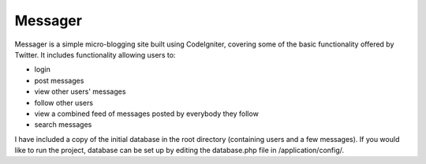 ###################
Messager
###################

Messager is a simple micro-blogging site built using CodeIgniter, covering some of the basic functionality offered by
Twitter. It includes functionality allowing users to:

-  login
-  post messages
-  view other users' messages
-  follow other users
-  view a combined feed of messages posted by everybody they follow
-  search messages

I have included a copy of the initial database in the root directory (containing users and a few messages). If you would like to run the project, database can be set up by editing the database.php file in /application/config/.
